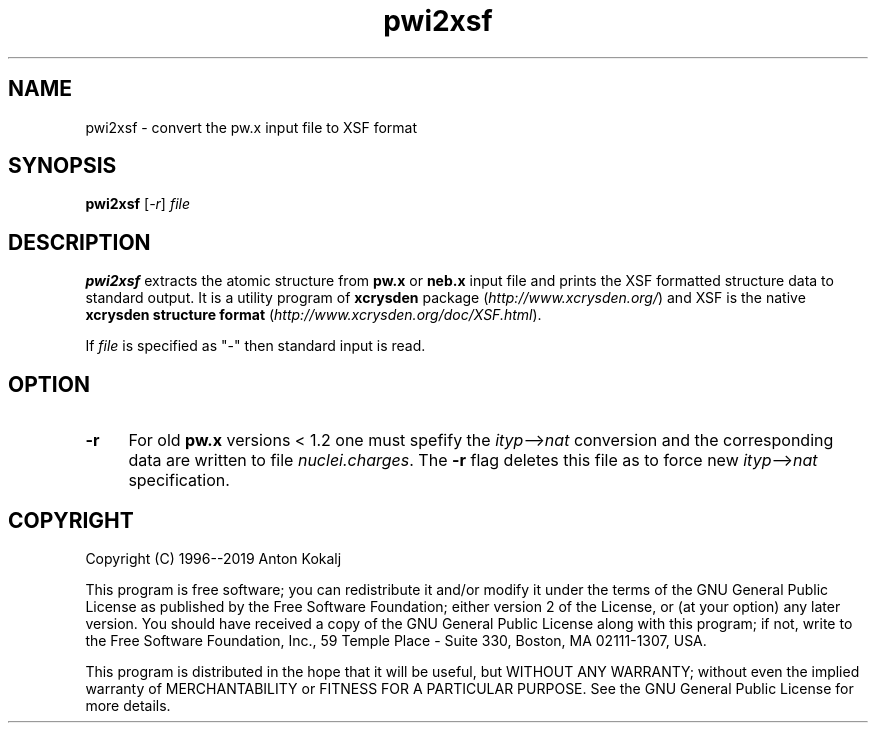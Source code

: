 .TH pwi2xsf 1 "August 7, 2019" "XCrySDen" "XCrySDen"

.SH NAME
pwi2xsf \- convert the pw.x input file to XSF format

.SH SYNOPSIS
.B pwi2xsf
.RI [ \-r ]
\fIfile\fR

.SH DESCRIPTION
\fBpwi2xsf\fR extracts the atomic structure from \fBpw.x\fR or
\fBneb.x\fR input file and prints the XSF formatted structure data to
standard output.  It is a utility program of \fBxcrysden\fR package
(\fIhttp://www.xcrysden.org/\fR) and XSF is the native \fBxcrysden
structure format\fR (\fIhttp://www.xcrysden.org/doc/XSF.html\fR).

If \fIfile\fR is specified as "-" then standard input is read.

.SH OPTION

.TP 4
\fB\-r 
For old \fBpw.x\fR versions < 1.2 one must spefify the
\fIityp\fR-->\fInat\fR conversion and the corresponding data are
written to file \fInuclei.charges\fR. The \fB\-r\fR flag deletes this
file as to force new \fIityp\fR-->\fInat\fR specification.

.SH "COPYRIGHT"

Copyright (C) 1996--2019 Anton Kokalj


This program is free software; you can redistribute it and/or modify
it under the terms of the GNU General Public License as published by
the Free Software Foundation; either version 2 of the License, or (at
your option) any later version.  You should have received a copy of
the GNU General Public License along with this program; if not, write
to the Free Software Foundation, Inc., 59 Temple Place - Suite 330,
Boston, MA 02111-1307, USA.

This program is distributed in the hope that it will be useful,
but WITHOUT ANY WARRANTY; without even the implied warranty of
MERCHANTABILITY or FITNESS FOR A PARTICULAR PURPOSE.  See the
GNU General Public License for more details.

